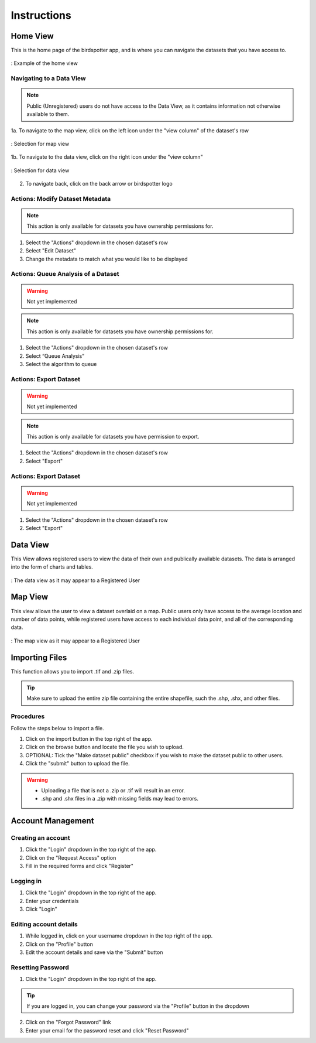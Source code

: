 ***************************************
Instructions
***************************************

Home View
==============================

This is the home page of the birdspotter app, and is where you can navigate the datasets that you have access to.

.. _home_view:
.. figure:: static/home_view.png
   :alt: "Example of the home view"
   :align: center

   : Example of the home view
   
Navigating to a Data View
##########################################

.. note:: Public (Unregistered) users do not have access to the Data View, as it contains information not otherwise available to them.

1a. To navigate to the map view, click on the left icon under the "view column" of the dataset's row

.. _map_view_highlight:
.. figure:: static/map_view_highlight.png
   :alt: "Selection for map view"
   :align: center
   
   : Selection for map view
   
1b. To navigate to the data view, click on the right icon under the "view column"

.. _data_view_highlight:
.. figure:: static/data_view_highlight.png
   :alt: "Selection for data view"
   :align: center
   
   : Selection for data view
   
2. To navigate back, click on the back arrow or birdspotter logo


Actions: Modify Dataset Metadata
##############################

.. note:: This action is only available for datasets you have ownership permissions for.

1. Select the "Actions" dropdown in the chosen dataset's row

2. Select "Edit Dataset"

3. Change the metadata to match what you would like to be displayed 

Actions: Queue Analysis of a Dataset
#################################################

.. warning::  Not yet implemented
.. note:: This action is only available for datasets you have ownership permissions for.


1. Select the "Actions" dropdown in the chosen dataset's row

2. Select “Queue Analysis”

3. Select the algorithm to queue

Actions: Export Dataset
####################################

.. warning::  Not yet implemented
.. note:: This action is only available for datasets you have permission to export.

1. Select the "Actions" dropdown in the chosen dataset's row

2. Select "Export"

Actions: Export Dataset
####################################

.. warning::  Not yet implemented

1. Select the "Actions" dropdown in the chosen dataset's row

2. Select "Export"


Data View
==============================

This View allows registered users to view the data of their own and publically available datasets.
The data is arranged into the form of charts and tables.

.. _data_view:
.. figure:: static/data_view.png
   :alt: "Example Data view for Registered User"
   :align: center

   : The data view as it may appear to a Registered User

Map View
==============================


This view allows the user to view a dataset overlaid on a map. Public users only have access to the
average location and number of data points, while registered users have access to each individual data point,
and all of the corresponding data.

.. _map_view:
.. figure:: static/map_view.png
   :alt: "Example Map view for Registered User"
   :align: center

   : The map view as it may appear to a Registered User

Importing Files
==============================
This function allows you to import .tif and .zip files.

.. tip:: Make sure to upload the entire zip file containing the entire shapefile, such the .shp, .shx, and other files.

Procedures
##############################
Follow the steps below to import a file.

1. Click on the import button in the top right of the app.

2. Click on the browse button and locate the file you wish to upload.

3. OPTIONAL: Tick the "Make dataset public" checkbox if you wish to make the dataset public to other users.

4. Click the "submit" button to upload the file. 

.. warning:: * Uploading a file that is not a .zip or .tif will result in an error. 
             * .shp and .shx files in a .zip with missing fields may lead to errors.


Account Management
==============================

Creating an account
##############################

1. Click the "Login" dropdown in the top right of the app.

2. Click on the "Request Access" option

3. Fill in the required forms and click "Register"

Logging in
##############################
1. Click the "Login" dropdown in the top right of the app.

2. Enter your credentials

3. Click "Login" 

Editing account details
##############################

1. While logged in, click on your username dropdown in the top right of the app.

2. Click on the "Profile" button

3. Edit the account details and save via the "Submit" button

Resetting Password
##############################

1. Click the "Login" dropdown in the top right of the app.

.. tip:: If you are logged in, you can change your password via the "Profile" button in the dropdown

2. Click on the "Forgot Password" link

3. Enter your email for the password reset and click "Reset Password"